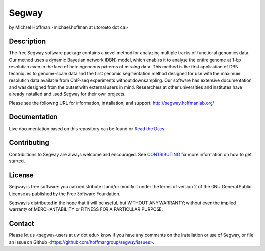 ======
Segway
======
by Michael Hoffman <michael.hoffman at utoronto dot ca>

.. image:: https://badges.gitter.im/Join%20Chat.png
   :alt: Join the chat at https://gitter.im/hoffman/segway
   :target: https://gitter.im/hoffman/segway?utm_source=badge&utm_medium=badge&utm_campaign=pr-badge&utm_content=badge

.. image:: https://img.shields.io/pypi/v/segway.png
    :target: https://pypi.python.org/pypi/segway/
    :alt: Latest Version


Description
===========
The free Segway software package contains a novel method for analyzing multiple
tracks of functional genomics data. Our method uses a dynamic Bayesian network
(DBN) model, which enables it to analyze the entire genome at 1-bp resolution
even in the face of heterogeneous patterns of missing data. This method is the
first application of DBN techniques to genome-scale data and the first genomic
segmentation method designed for use with the maximum resolution data available
from ChIP-seq experiments without downsampling. Our software has extensive
documentation and was designed from the outset with external users in mind.
Researchers at other universities and institutes have already installed and
used Segway for their own projects.

Please see the following URL for information,
installation, and support: http://segway.hoffmanlab.org/

Documentation
=============

Live documentation based on this repository can be found on `Read the Docs`_.

.. _Read the Docs: http://segway.readthedocs.io/en/latest/


Contributing
============

Contributions to Segway are always welcome and encouraged. See `CONTRIBUTING
<CONTRIBUTING.rst>`__ for more information on how to get started.

License
=======
Segway is free software: you can redistribute it and/or modify it under the terms of version 2 of the GNU General Public License as published by the Free Software Foundation.

Segway is distributed in the hope that it will be useful, but WITHOUT
ANY WARRANTY; without even the implied warranty of MERCHANTABILITY or
FITNESS FOR A PARTICULAR PURPOSE.

Contact
=======
Please let us <segway-users at uw dot edu> know if you have any comments on the installation or use of Segway, or file an issue on Github <https://github.com/hoffmangroup/segway/issues>.
